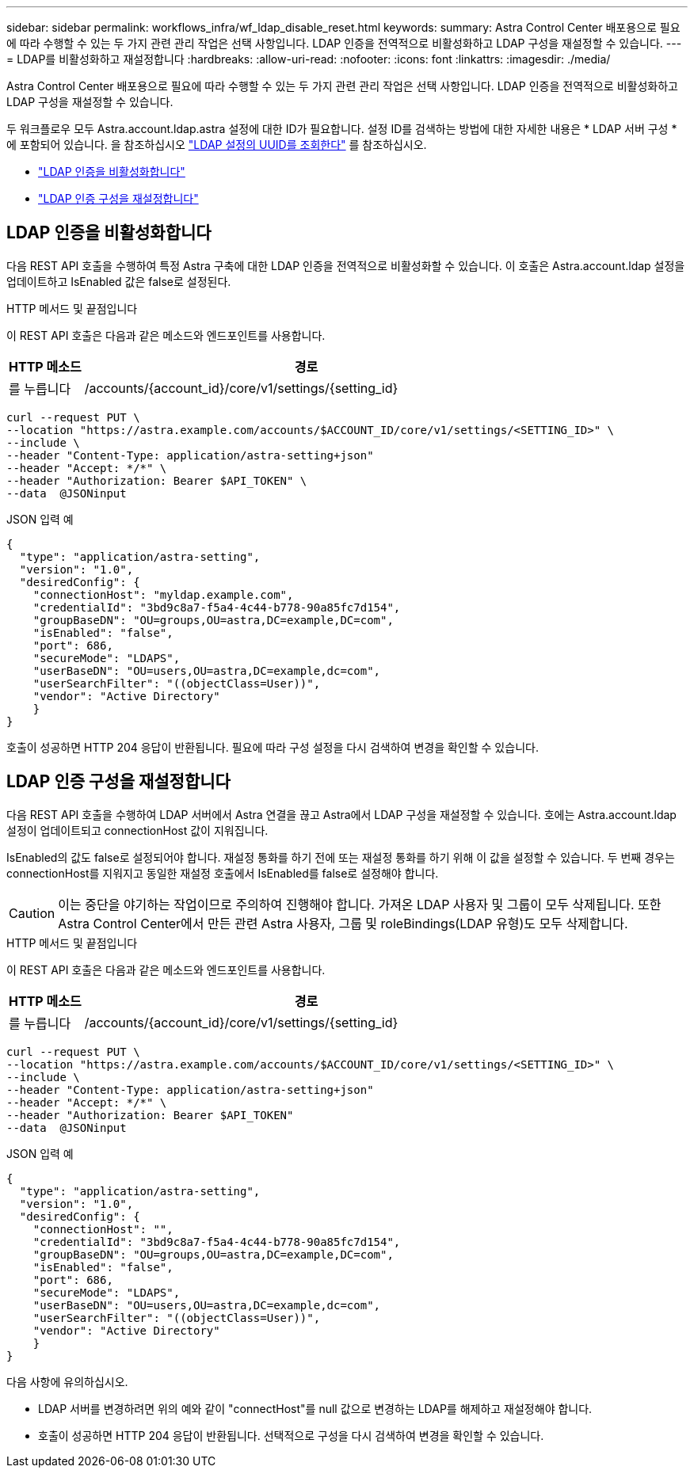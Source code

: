 ---
sidebar: sidebar 
permalink: workflows_infra/wf_ldap_disable_reset.html 
keywords:  
summary: Astra Control Center 배포용으로 필요에 따라 수행할 수 있는 두 가지 관련 관리 작업은 선택 사항입니다. LDAP 인증을 전역적으로 비활성화하고 LDAP 구성을 재설정할 수 있습니다. 
---
= LDAP를 비활성화하고 재설정합니다
:hardbreaks:
:allow-uri-read: 
:nofooter: 
:icons: font
:linkattrs: 
:imagesdir: ./media/


[role="lead"]
Astra Control Center 배포용으로 필요에 따라 수행할 수 있는 두 가지 관련 관리 작업은 선택 사항입니다. LDAP 인증을 전역적으로 비활성화하고 LDAP 구성을 재설정할 수 있습니다.

두 워크플로우 모두 Astra.account.ldap.astra 설정에 대한 ID가 필요합니다. 설정 ID를 검색하는 방법에 대한 자세한 내용은 * LDAP 서버 구성 * 에 포함되어 있습니다. 을 참조하십시오 link:../workflows_infra/wf_ldap_configure_server.html#3-retrieve-the-uuid-of-the-ldap-setting["LDAP 설정의 UUID를 조회한다"] 를 참조하십시오.

* link:../workflows_infra/wf_ldap_disable_reset.html#disable-ldap-authentication["LDAP 인증을 비활성화합니다"]
* link:../workflows_infra/wf_ldap_disable_reset.html#reset-the-ldap-authentication-configuration["LDAP 인증 구성을 재설정합니다"]




== LDAP 인증을 비활성화합니다

다음 REST API 호출을 수행하여 특정 Astra 구축에 대한 LDAP 인증을 전역적으로 비활성화할 수 있습니다. 이 호출은 Astra.account.ldap 설정을 업데이트하고 IsEnabled 값은 false로 설정된다.

.HTTP 메서드 및 끝점입니다
이 REST API 호출은 다음과 같은 메소드와 엔드포인트를 사용합니다.

[cols="1,6"]
|===
| HTTP 메소드 | 경로 


| 를 누릅니다 | /accounts/{account_id}/core/v1/settings/{setting_id} 
|===
[source, curl]
----
curl --request PUT \
--location "https://astra.example.com/accounts/$ACCOUNT_ID/core/v1/settings/<SETTING_ID>" \
--include \
--header "Content-Type: application/astra-setting+json"
--header "Accept: */*" \
--header "Authorization: Bearer $API_TOKEN" \
--data  @JSONinput
----
.JSON 입력 예
[source, json]
----
{
  "type": "application/astra-setting",
  "version": "1.0",
  "desiredConfig": {
    "connectionHost": "myldap.example.com",
    "credentialId": "3bd9c8a7-f5a4-4c44-b778-90a85fc7d154",
    "groupBaseDN": "OU=groups,OU=astra,DC=example,DC=com",
    "isEnabled": "false",
    "port": 686,
    "secureMode": "LDAPS",
    "userBaseDN": "OU=users,OU=astra,DC=example,dc=com",
    "userSearchFilter": "((objectClass=User))",
    "vendor": "Active Directory"
    }
}
----
호출이 성공하면 HTTP 204 응답이 반환됩니다. 필요에 따라 구성 설정을 다시 검색하여 변경을 확인할 수 있습니다.



== LDAP 인증 구성을 재설정합니다

다음 REST API 호출을 수행하여 LDAP 서버에서 Astra 연결을 끊고 Astra에서 LDAP 구성을 재설정할 수 있습니다. 호에는 Astra.account.ldap 설정이 업데이트되고 connectionHost 값이 지워집니다.

IsEnabled의 값도 false로 설정되어야 합니다. 재설정 통화를 하기 전에 또는 재설정 통화를 하기 위해 이 값을 설정할 수 있습니다. 두 번째 경우는 connectionHost를 지워지고 동일한 재설정 호출에서 IsEnabled를 false로 설정해야 합니다.


CAUTION: 이는 중단을 야기하는 작업이므로 주의하여 진행해야 합니다. 가져온 LDAP 사용자 및 그룹이 모두 삭제됩니다. 또한 Astra Control Center에서 만든 관련 Astra 사용자, 그룹 및 roleBindings(LDAP 유형)도 모두 삭제합니다.

.HTTP 메서드 및 끝점입니다
이 REST API 호출은 다음과 같은 메소드와 엔드포인트를 사용합니다.

[cols="1,6"]
|===
| HTTP 메소드 | 경로 


| 를 누릅니다 | /accounts/{account_id}/core/v1/settings/{setting_id} 
|===
[source, curl]
----
curl --request PUT \
--location "https://astra.example.com/accounts/$ACCOUNT_ID/core/v1/settings/<SETTING_ID>" \
--include \
--header "Content-Type: application/astra-setting+json"
--header "Accept: */*" \
--header "Authorization: Bearer $API_TOKEN"
--data  @JSONinput
----
.JSON 입력 예
[source, json]
----
{
  "type": "application/astra-setting",
  "version": "1.0",
  "desiredConfig": {
    "connectionHost": "",
    "credentialId": "3bd9c8a7-f5a4-4c44-b778-90a85fc7d154",
    "groupBaseDN": "OU=groups,OU=astra,DC=example,DC=com",
    "isEnabled": "false",
    "port": 686,
    "secureMode": "LDAPS",
    "userBaseDN": "OU=users,OU=astra,DC=example,dc=com",
    "userSearchFilter": "((objectClass=User))",
    "vendor": "Active Directory"
    }
}
----
다음 사항에 유의하십시오.

* LDAP 서버를 변경하려면 위의 예와 같이 "connectHost"를 null 값으로 변경하는 LDAP를 해제하고 재설정해야 합니다.
* 호출이 성공하면 HTTP 204 응답이 반환됩니다. 선택적으로 구성을 다시 검색하여 변경을 확인할 수 있습니다.

